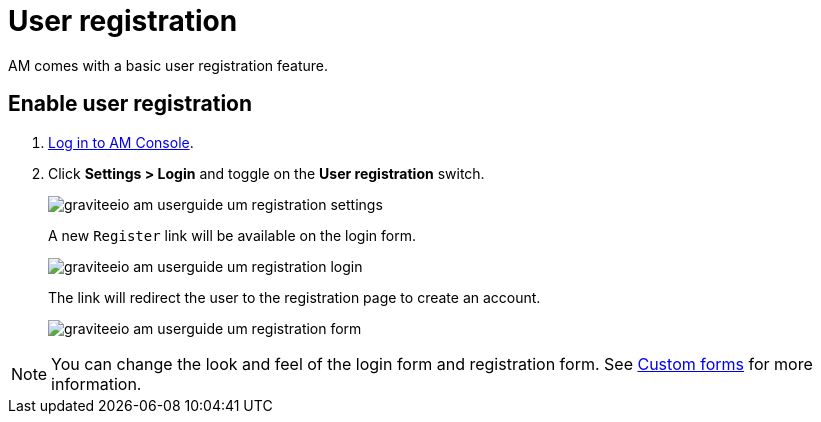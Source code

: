 = User registration

AM comes with a basic user registration feature.

== Enable user registration

. link:/am/current/am_userguide_authentication.html[Log in to AM Console^].
. Click *Settings > Login* and toggle on the *User registration* switch.
+
image::am/current/graviteeio-am-userguide-um-registration-settings.png[]
+
A new `Register` link will be available on the login form.
+
image::am/current/graviteeio-am-userguide-um-registration-login.png[]
+
The link will redirect the user to the registration page to create an account.
+
image::am/current/graviteeio-am-userguide-um-registration-form.png[]

NOTE: You can change the look and feel of the login form and registration form. See link:/am/current/am_userguide_user_management_forms.html[Custom forms^] for more information.
